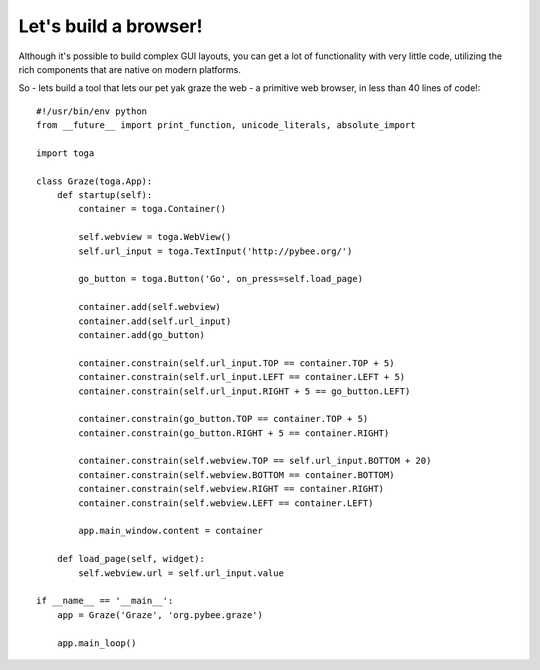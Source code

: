 ======================
Let's build a browser!
======================

Although it's possible to build complex GUI layouts, you can get a lot
of functionality with very little code, utilizing the rich components that
are native on modern platforms.

So - lets build a tool that lets our pet yak graze the web - a primitive
web browser, in less than 40 lines of code!::
    
    #!/usr/bin/env python
    from __future__ import print_function, unicode_literals, absolute_import
    
    import toga
    
    class Graze(toga.App):
        def startup(self):
            container = toga.Container()
    
            self.webview = toga.WebView()
            self.url_input = toga.TextInput('http://pybee.org/')
    
            go_button = toga.Button('Go', on_press=self.load_page)
    
            container.add(self.webview)
            container.add(self.url_input)
            container.add(go_button)
    
            container.constrain(self.url_input.TOP == container.TOP + 5)
            container.constrain(self.url_input.LEFT == container.LEFT + 5)
            container.constrain(self.url_input.RIGHT + 5 == go_button.LEFT)
    
            container.constrain(go_button.TOP == container.TOP + 5)
            container.constrain(go_button.RIGHT + 5 == container.RIGHT)
    
            container.constrain(self.webview.TOP == self.url_input.BOTTOM + 20)
            container.constrain(self.webview.BOTTOM == container.BOTTOM)
            container.constrain(self.webview.RIGHT == container.RIGHT)
            container.constrain(self.webview.LEFT == container.LEFT)
    
            app.main_window.content = container
    
        def load_page(self, widget):
            self.webview.url = self.url_input.value
    
    if __name__ == '__main__':
        app = Graze('Graze', 'org.pybee.graze')
    
        app.main_loop()
